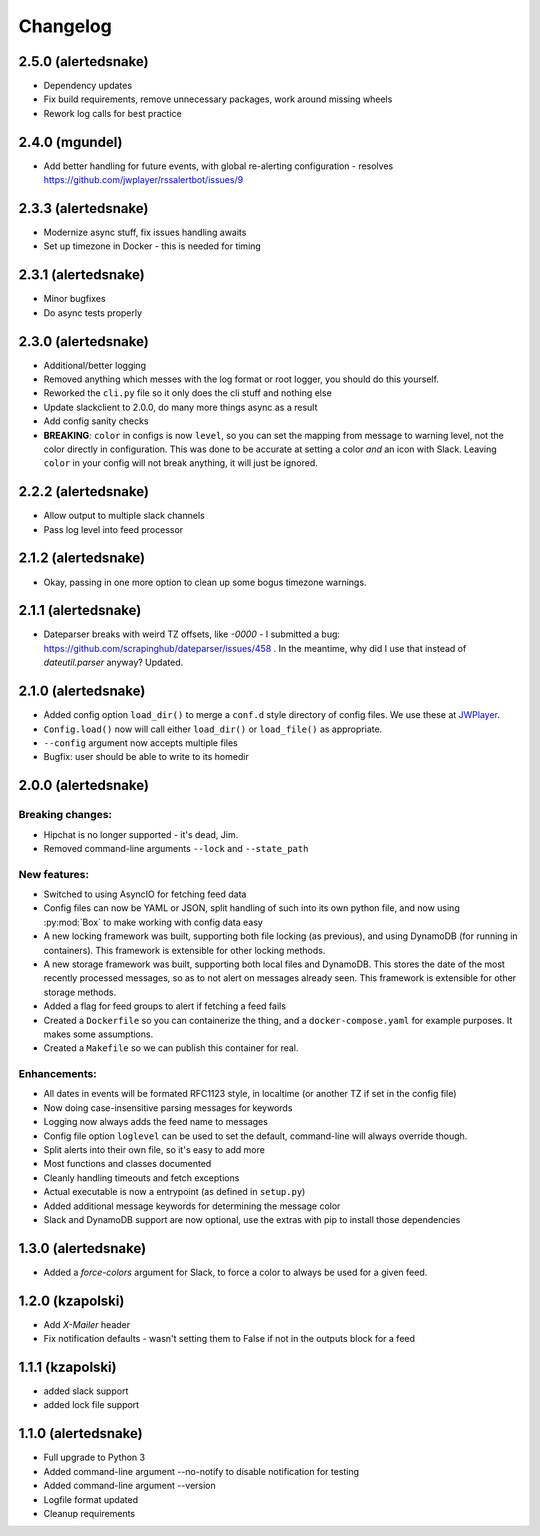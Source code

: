 #########
Changelog
#########

2.5.0 (alertedsnake)
--------------------

* Dependency updates
* Fix build requirements, remove unnecessary packages, work around missing
  wheels
* Rework log calls for best practice

2.4.0 (mgundel)
---------------

* Add better handling for future events, with global re-alerting configuration
  - resolves `<https://github.com/jwplayer/rssalertbot/issues/9>`_

2.3.3 (alertedsnake)
--------------------

* Modernize async stuff, fix issues handling awaits
* Set up timezone in Docker - this is needed for timing

2.3.1 (alertedsnake)
--------------------

* Minor bugfixes
* Do async tests properly

2.3.0 (alertedsnake)
--------------------

* Additional/better logging
* Removed anything which messes with the log format or root logger,
  you should do this yourself.
* Reworked the ``cli.py`` file so it only does the cli stuff and nothing else
* Update slackclient to 2.0.0, do many more things async as a result
* Add config sanity checks
* **BREAKING**: ``color`` in configs is now ``level``, so you can set the
  mapping from message to warning level, not the color directly in
  configuration.  This was done to be accurate at setting a color *and* an icon
  with Slack.  Leaving ``color`` in your config will not break anything, it will
  just be ignored.

2.2.2 (alertedsnake)
--------------------

* Allow output to multiple slack channels
* Pass log level into feed processor

2.1.2 (alertedsnake)
--------------------

* Okay, passing in one more option to clean up some bogus timezone warnings.

2.1.1 (alertedsnake)
--------------------

* Dateparser breaks with weird TZ offsets, like `-0000` - I submitted a bug:
  https://github.com/scrapinghub/dateparser/issues/458 .
  In the meantime, why did I use that instead of `dateutil.parser` anyway?
  Updated.

2.1.0 (alertedsnake)
--------------------

* Added config option ``load_dir()`` to merge a ``conf.d`` style directory
  of config files.  We use these at JWPlayer_.
* ``Config.load()`` now will call either ``load_dir()`` or ``load_file()`` as
  appropriate.
* ``--config`` argument now accepts multiple files
* Bugfix: user should be able to write to its homedir

2.0.0 (alertedsnake)
--------------------

Breaking changes:
^^^^^^^^^^^^^^^^^

* Hipchat is no longer supported - it's dead, Jim.
* Removed command-line arguments ``--lock`` and ``--state_path``

New features:
^^^^^^^^^^^^^

* Switched to using AsyncIO for fetching feed data
* Config files can now be YAML or JSON, split handling of such into
  its own python file, and now using :py:mod:`Box` to make working with
  config data easy
* A new locking framework was built, supporting both file locking (as previous),
  and using DynamoDB (for running in containers).
  This framework is extensible for other locking methods.
* A new storage framework was built, supporting both local files and DynamoDB.
  This stores the date of the most recently processed messages, so as to not
  alert on messages already seen.
  This framework is extensible for other storage methods.
* Added a flag for feed groups to alert if fetching a feed fails
* Created a ``Dockerfile`` so you can containerize the thing, and a
  ``docker-compose.yaml`` for example purposes.  It makes some assumptions.
* Created a ``Makefile`` so we can publish this container for real.

Enhancements:
^^^^^^^^^^^^^

* All dates in events will be formated RFC1123 style, in localtime (or
  another TZ if set in the config file)
* Now doing case-insensitive parsing messages for keywords
* Logging now always adds the feed name to messages
* Config file option ``loglevel`` can be used to set the default, command-line
  will always override though.
* Split alerts into their own file, so it's easy to add more
* Most functions and classes documented
* Cleanly handling timeouts and fetch exceptions
* Actual executable is now a entrypoint (as defined in ``setup.py``)
* Added additional message keywords for determining the message color
* Slack and DynamoDB support are now optional, use the extras with pip to
  install those dependencies

1.3.0 (alertedsnake)
--------------------

* Added a `force-colors` argument for Slack, to force a color to always be used
  for a given feed.

1.2.0 (kzapolski)
-----------------

* Add `X-Mailer` header
* Fix notification defaults - wasn't setting them to False if not in the outputs
  block for a feed

1.1.1 (kzapolski)
-----------------

* added slack support
* added lock file support


1.1.0 (alertedsnake)
--------------------

* Full upgrade to Python 3
* Added command-line argument --no-notify to disable notification for testing
* Added command-line argument --version
* Logfile format updated
* Cleanup requirements

.. _JWPlayer: https://jwplayer.com/
